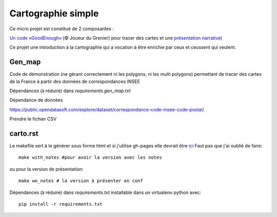 ===================
Cartographie simple
===================

Ce micro projet est constitué de 2 composantes :

`Un code «GoodEnough» <./gen_map_v2.2.py>`_ (© Joueur du Grenier) pour tracer des cartes
et une `présentation narrative <./carto.rst>`_)

Ce projet une introduction à la cartographie qui a vocation à être enrichie par ceux et ceussent qui veulent.


Gen_map
=======

Code de démonstration (ne gérant correctement ni les polygons, ni les 
multi polygons) permettant de tracer des cartes de la France à partir
des données de correspondances INSEE

Dépendances (à réduire) dans *requirements.gen_map.txt*

Dépendance de données

https://public.opendatasoft.com/explore/dataset/correspondance-code-insee-code-postal/


Prendre le fichier CSV

carto.rst
=========

Le makefile sert à le générer sous forme html et si j'utilise gh-pages elle devrait être `ici <./hover/>`_
Faut pas que j'ai oublié de faire::

   make with_notes #pour avoir la version avec les notes

ou pour la version de présentation::

   make wo_notes # la version à présenter en conf

Dépendances (à réduire) dans *requirements.txt* installable dans un virtualenv python avec::

   pip install -r requirements.txt

.. TODO::
   rajouter un make pdf ou latex dans le makefile


